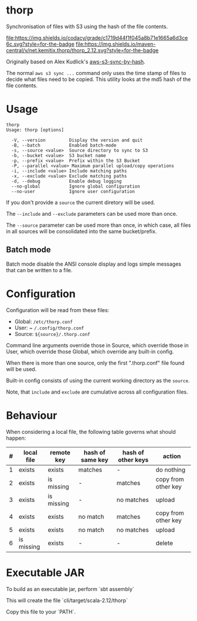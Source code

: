 * thorp

Synchronisation of files with S3 using the hash of the file contents.

[[https://www.codacy.com/app/kemitix/thorp][file:https://img.shields.io/codacy/grade/c1719d44f1f045a8b71e1665a6d3ce6c.svg?style=for-the-badge]]
[[https://search.maven.org/search?q=net.kemitix.thorp][file:https://img.shields.io/maven-central/v/net.kemitix.thorp/thorp_2.12.svg?style=for-the-badge]]

Originally based on Alex Kudlick's [[https://github.com/akud/aws-s3-sync-by-hash][aws-s3-sync-by-hash]].

The normal ~aws s3 sync ...~ command only uses the time stamp of files
to decide what files need to be copied. This utility looks at the md5
hash of the file contents.

* Usage

  #+begin_example
    thorp
    Usage: thorp [options]

      -V, --version         Display the version and quit
      -B, --batch           Enabled batch-mode
      -s, --source <value>  Source directory to sync to S3
      -b, --bucket <value>  S3 bucket name
      -p, --prefix <value>  Prefix within the S3 Bucket
      -P, --parallel <value> Maximum parallel upload/copy operations
      -i, --include <value> Include matching paths
      -x, --exclude <value> Exclude matching paths
      -d, --debug           Enable debug logging
      --no-global           Ignore global configuration
      --no-user             Ignore user configuration
  #+end_example

If you don't provide a ~source~ the current diretory will be used.

The ~--include~ and ~--exclude~ parameters can be used more than once.

The ~--source~ parameter can be used more than once, in which case,
all files in all sources will be consolidated into the same
bucket/prefix.

** Batch mode

Batch mode disable the ANSI console display and logs simple messages
that can be written to a file.

* Configuration

  Configuration will be read from these files:

  - Global: ~/etc/thorp.conf~
  - User: ~ ~/.config/thorp.conf~
  - Source: ~${source}/.thorp.conf~

  Command line arguments override those in Source, which override
  those in User, which override those Global, which override any
  built-in config.

  When there is more than one source, only the first ".thorp.conf"
  file found will be used.

  Built-in config consists of using the current working directory as
  the ~source~.

  Note, that ~include~ and ~exclude~ are cumulative across all
  configuration files.

* Behaviour

When considering a local file, the following table governs what should happen:

|---+------------+------------+------------------+--------------------+---------------------|
| # | local file | remote key | hash of same key | hash of other keys | action              |
|---+------------+------------+------------------+--------------------+---------------------|
| 1 | exists     | exists     | matches          | -                  | do nothing          |
| 2 | exists     | is missing | -                | matches            | copy from other key |
| 3 | exists     | is missing | -                | no matches         | upload              |
| 4 | exists     | exists     | no match         | matches            | copy from other key |
| 5 | exists     | exists     | no match         | no matches         | upload              |
| 6 | is missing | exists     | -                | -                  | delete              |
|---+------------+------------+------------------+--------------------+---------------------|

* Executable JAR

To build as an executable jar, perform `sbt assembly`

This will create the file `cli/target/scala-2.12/thorp`

Copy this file to your `PATH`.
